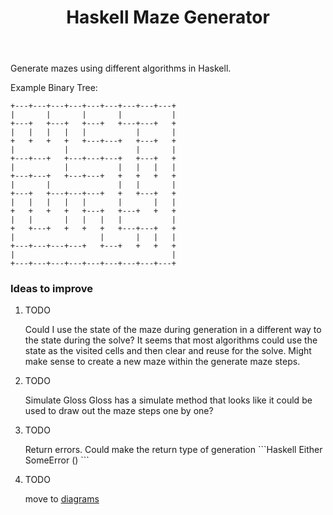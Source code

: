 #+title: Haskell Maze Generator

Generate mazes using different algorithms in Haskell.

Example Binary Tree:
#+begin_src
+---+---+---+---+---+---+---+---+---+
|       |       |       |           |
+---+   +---+   +---+   +---+---+   +
|   |   |   |   |           |       |
+   +   +   +   +---+---+   +---+   +
|           |               |       |
+---+---+   +---+---+---+   +---+   +
|           |           |   |   |   |
+---+---+   +---+---+   +   +   +   +
|       |               |   |       |
+---+   +---+---+---+   +   +---+   +
|   |   |   |   |       |       |   |
+   +   +   +   +---+   +---+   +   +
|   |       |   |   |   |           |
+   +---+   +   +   +   +---+---+   +
|                   |       |   |   |
+---+---+---+---+   +---+   +   +   +
|                                   |
+---+---+---+---+---+---+---+---+---+
#+end_src

*** Ideas to improve
**** TODO
Could I use the state of the maze during generation in a different way to the state during the solve? It seems that most algorithms could use the state as the visited cells and then clear and reuse for the solve. Might make sense to create a new maze within the generate maze steps.
**** TODO
Simulate Gloss
Gloss has a simulate method that looks like it could be used to draw out the maze steps one by one?
**** TODO
Return errors. Could make the return type of generation
```Haskell
Either SomeError ()
```
**** TODO
move to [[https://diagrams.github.io/][diagrams]]
